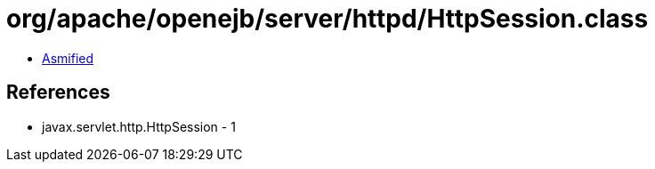 = org/apache/openejb/server/httpd/HttpSession.class

 - link:HttpSession-asmified.java[Asmified]

== References

 - javax.servlet.http.HttpSession - 1
